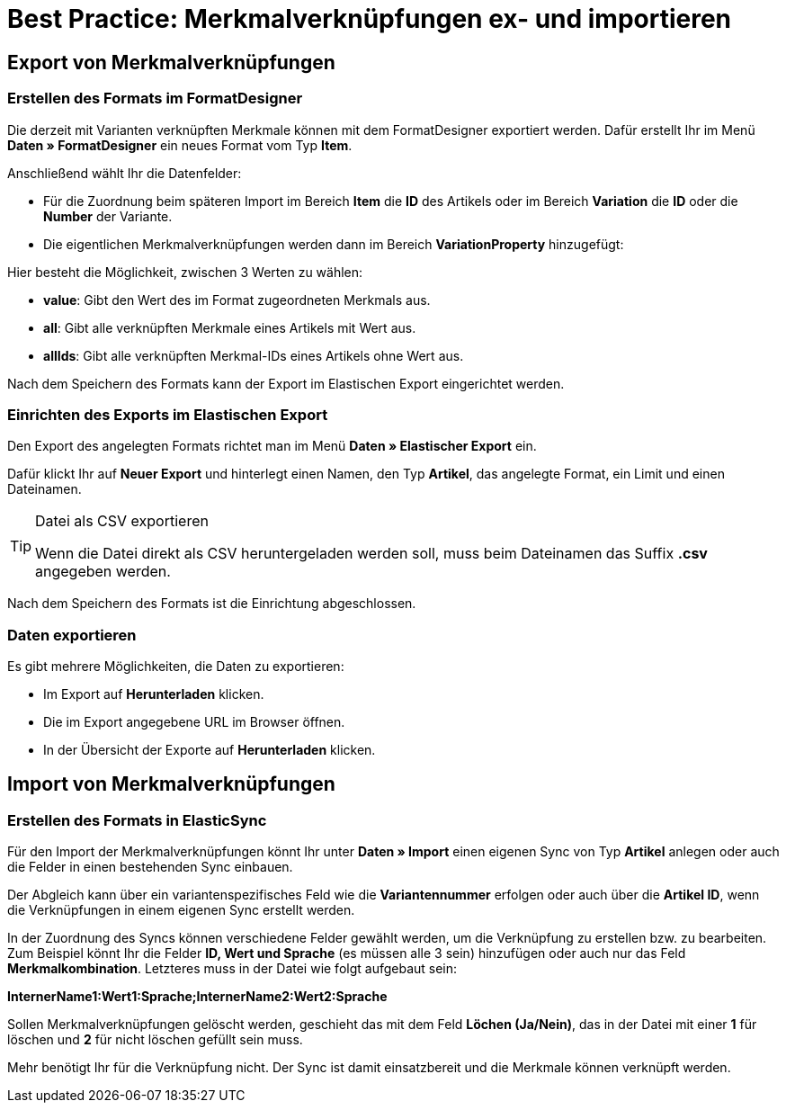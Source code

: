 = Best Practice: Merkmalverknüpfungen ex- und importieren
:lang: de
:keywords: Import, Artikel, Anlage, BestPractice, automatisiert, Merkmale, Verknüpfung, Merkmalverknüpfung
:position: 1

[#Export von Merkmalverknüpfungen]
== Export von Merkmalverknüpfungen

=== Erstellen des Formats im FormatDesigner

Die derzeit mit Varianten verknüpften Merkmale können mit dem FormatDesigner exportiert werden. Dafür erstellt Ihr im Menü *Daten » FormatDesigner* ein neues Format vom Typ *Item*.

Anschließend wählt Ihr die Datenfelder:

* Für die Zuordnung beim späteren Import im Bereich *Item* die *ID* des Artikels oder im Bereich *Variation* die *ID* oder die *Number* der Variante.

* Die eigentlichen Merkmalverknüpfungen werden dann im Bereich *VariationProperty* hinzugefügt:

Hier besteht die Möglichkeit, zwischen 3 Werten zu wählen:

- *value*: Gibt den Wert des im Format zugeordneten Merkmals aus.
- *all*: Gibt alle verknüpften Merkmale eines Artikels mit Wert aus.
- *allIds*: Gibt alle verknüpften Merkmal-IDs eines Artikels ohne Wert aus.

Nach dem Speichern des Formats kann der Export im Elastischen Export eingerichtet werden.

=== Einrichten des Exports im Elastischen Export

Den Export des angelegten Formats richtet man im Menü *Daten » Elastischer Export* ein.

Dafür klickt Ihr auf *Neuer Export* und hinterlegt einen Namen, den Typ *Artikel*, das angelegte Format, ein Limit und einen Dateinamen.

[TIP]
.Datei als CSV exportieren
====
Wenn die Datei direkt als CSV heruntergeladen werden soll, muss beim Dateinamen das Suffix *.csv* angegeben werden.
====

Nach dem Speichern des Formats ist die Einrichtung abgeschlossen.

=== Daten exportieren

Es gibt mehrere Möglichkeiten, die Daten zu exportieren:

* Im Export auf *Herunterladen* klicken.
* Die im Export angegebene URL im Browser öffnen.
* In der Übersicht der Exporte auf *Herunterladen* klicken.

[#Import von Merkmalverknüpfungen]
== Import von Merkmalverknüpfungen

=== Erstellen des Formats in ElasticSync

Für den Import der Merkmalverknüpfungen könnt Ihr unter *Daten » Import* einen eigenen Sync von Typ *Artikel* anlegen oder auch die Felder in einen bestehenden Sync einbauen.

Der Abgleich kann über ein variantenspezifisches Feld wie die *Variantennummer* erfolgen oder auch über die *Artikel ID*, wenn die Verknüpfungen in einem eigenen Sync erstellt werden.

In der Zuordnung des Syncs können verschiedene Felder gewählt werden, um die Verknüpfung zu erstellen bzw. zu bearbeiten. Zum Beispiel könnt Ihr die Felder *ID, Wert und Sprache* (es müssen alle 3 sein) hinzufügen oder auch nur das Feld *Merkmalkombination*. Letzteres muss in der Datei wie folgt aufgebaut sein:

*InternerName1:Wert1:Sprache;InternerName2:Wert2:Sprache*

Sollen Merkmalverknüpfungen gelöscht werden, geschieht das mit dem Feld *Löchen (Ja/Nein)*, das in der Datei mit einer *1* für löschen und *2* für nicht löschen gefüllt sein muss.

Mehr benötigt Ihr für die Verknüpfung nicht. Der Sync ist damit einsatzbereit und die Merkmale können verknüpft werden.
